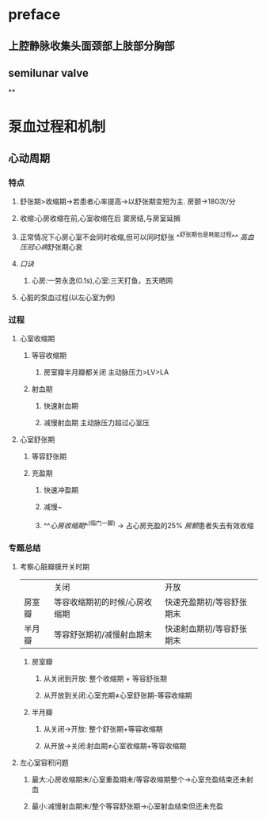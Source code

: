 * preface
** 上腔静脉收集头面颈部上肢部分胸部
** [[../assets/image_1642405756541_0.png]]semilunar valve
**
* 泵血过程和机制
** 心动周期
*** [[../assets/image_1642404284921_0.png]]
*** 特点
**** 舒张期>收缩期→若患者心率提高→以舒张期变短为主. 房颤→180次/分
**** 收缩:心房收缩在前,心室收缩在后 窦房结,与房室延搁
**** 正常情况下心房心室不会同时收缩,但可以同时舒张 ^^舒张期也是耗能过程^^ [[高血压]][[冠心病]]舒张期心衰
**** [[口诀]]
***** 心房:一劳永逸(0.1s),心室:三天打鱼，五天晒网
**** 心脏的泵血过程(以左心室为例)
*** 过程
**** 心室收缩期
***** 等容收缩期
:PROPERTIES:
:id: 61e52067-0eee-4b5e-b2a2-ed1e32f61055
:END:
****** 房室瓣半月瓣都关闭  主动脉压力>LV>LA
***** 射血期
****** 快速射血期
****** 减慢射血期 主动脉压力超过心室压
**** 心室舒张期
***** 等容舒张期
:PROPERTIES:
:id: 61e520bd-ae4a-4cd0-b250-97b4a12c96c0
:END:
***** 充盈期
****** 快速冲盈期
:PROPERTIES:
:id: 61e520d1-b00d-4910-a375-3e127143dd08
:END:
****** 减慢~
****** ^^[[心房收缩期]]^^(临门一脚)  → 占心房充盈的25% [[房颤]]患者失去有效收缩
*** 专题总结
**** 考察心脏瓣膜开关时期 
|        | 关闭                          | 开放                      |
| 房室瓣 | 等容收缩期初的时候/心房收缩期 | 快速充盈期初/等容舒张期末 |
| 半月瓣 | 等容舒张期初/减慢射血期末     | 快速射血期初/等容舒张期末 |
***** 房室瓣
****** 从关闭到开放: 整个收缩期 + 等容舒张期
****** 从开放到关闭:心室充期≠心室舒张期-等容收缩期
***** 半月瓣
****** 从关闭→开放: 整个舒张期+等容收缩期
****** 从开放→关闭:射血期≠心室收缩期+等容收缩期
**** 左心室容积问题
***** 最大:心房收缩期末/心室重盈期末/等容收缩期整个→心室充盈结束还未射血
***** 最小:减慢射血期末/整个等容舒张期→心室射血结束但还未充盈